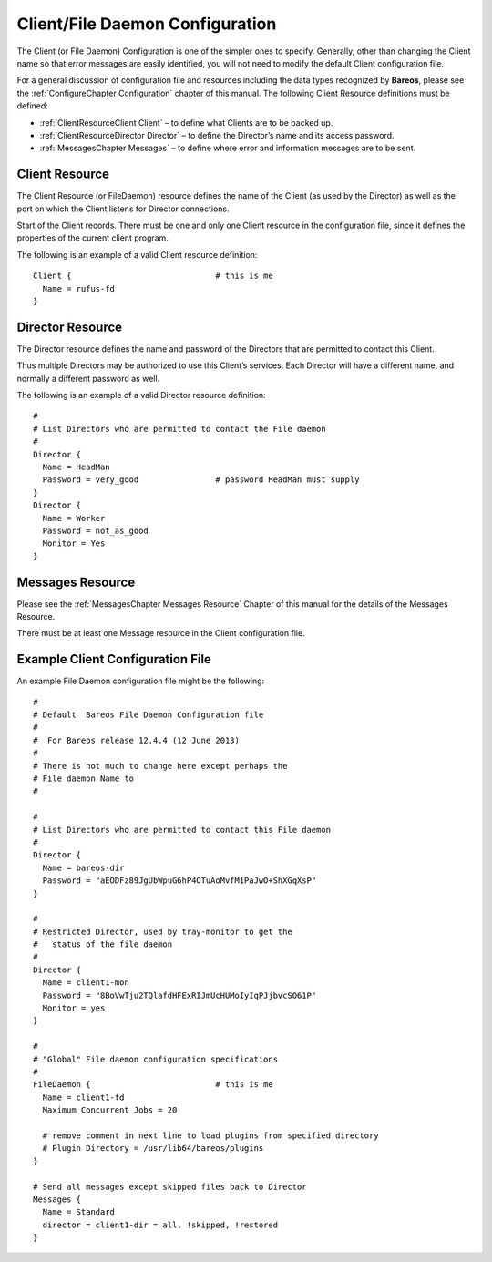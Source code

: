 .. _FiledConfChapter:

Client/File Daemon Configuration
================================


.. index:: 
   triple: General; Configuration; Client/File daemon
.. index:: General; Client/File daemon Configuration 

The Client (or File Daemon) Configuration is one of the simpler ones to
specify. Generally, other than changing the Client name so that error
messages are easily identified, you will not need to modify the default
Client configuration file.

For a general discussion of configuration file and resources including
the data types recognized by **Bareos**, please see the
:ref:`ConfigureChapter Configuration` chapter of this
manual. The following Client Resource definitions must be defined:

-  :ref:`ClientResourceClient Client` – to define what
   Clients are to be backed up.

-  :ref:`ClientResourceDirector Director` – to define the
   Director’s name and its access password.

-  :ref:`MessagesChapter Messages` – to define where
   error and information messages are to be sent.

.. _ClientResourceClient:

Client Resource
---------------


.. index:: 
   triple: General; Resource; Client
.. index:: General; Client Resource 

The Client Resource (or FileDaemon) resource defines the name of the
Client (as used by the Director) as well as the port on which the Client
listens for Director connections.

Start of the Client records. There must be one and only one Client
resource in the configuration file, since it defines the properties of
the current client program.

The following is an example of a valid Client resource definition:

.. raw:: latex

   \footnotesize

::

    Client {                              # this is me
      Name = rufus-fd
    }

.. raw:: latex

   \normalsize

.. _ClientResourceDirector:

Director Resource
-----------------

.. index:: General; Director Resource 

.. index:: 
   triple: General; Resource; Director

The Director resource defines the name and password of the Directors
that are permitted to contact this Client.

Thus multiple Directors may be authorized to use this Client’s services.
Each Director will have a different name, and normally a different
password as well.

The following is an example of a valid Director resource definition:

.. raw:: latex

   \footnotesize

::

    #
    # List Directors who are permitted to contact the File daemon
    #
    Director {
      Name = HeadMan
      Password = very_good                # password HeadMan must supply
    }
    Director {
      Name = Worker
      Password = not_as_good
      Monitor = Yes
    }

.. raw:: latex

   \normalsize

.. _MessagesResource3:

Messages Resource
-----------------

.. index:: General; Messages Resource 

.. index:: 
   triple: General; Resource; Messages

Please see the :ref:`MessagesChapter Messages Resource`
Chapter of this manual for the details of the Messages Resource.

There must be at least one Message resource in the Client configuration
file.

.. _SampleClientConfiguration:

Example Client Configuration File
---------------------------------

An example File Daemon configuration file might be the following:

.. raw:: latex

   \footnotesize

::

    #
    # Default  Bareos File Daemon Configuration file
    #
    #  For Bareos release 12.4.4 (12 June 2013)
    #
    # There is not much to change here except perhaps the
    # File daemon Name to
    #

    #
    # List Directors who are permitted to contact this File daemon
    #
    Director {
      Name = bareos-dir
      Password = "aEODFz89JgUbWpuG6hP4OTuAoMvfM1PaJwO+ShXGqXsP"
    }

    #
    # Restricted Director, used by tray-monitor to get the
    #   status of the file daemon
    #
    Director {
      Name = client1-mon
      Password = "8BoVwTju2TQlafdHFExRIJmUcHUMoIyIqPJjbvcSO61P"
      Monitor = yes
    }

    #
    # "Global" File daemon configuration specifications
    #
    FileDaemon {                          # this is me
      Name = client1-fd
      Maximum Concurrent Jobs = 20

      # remove comment in next line to load plugins from specified directory
      # Plugin Directory = /usr/lib64/bareos/plugins
    }

    # Send all messages except skipped files back to Director
    Messages {
      Name = Standard
      director = client1-dir = all, !skipped, !restored
    }

.. raw:: latex

   \normalsize
